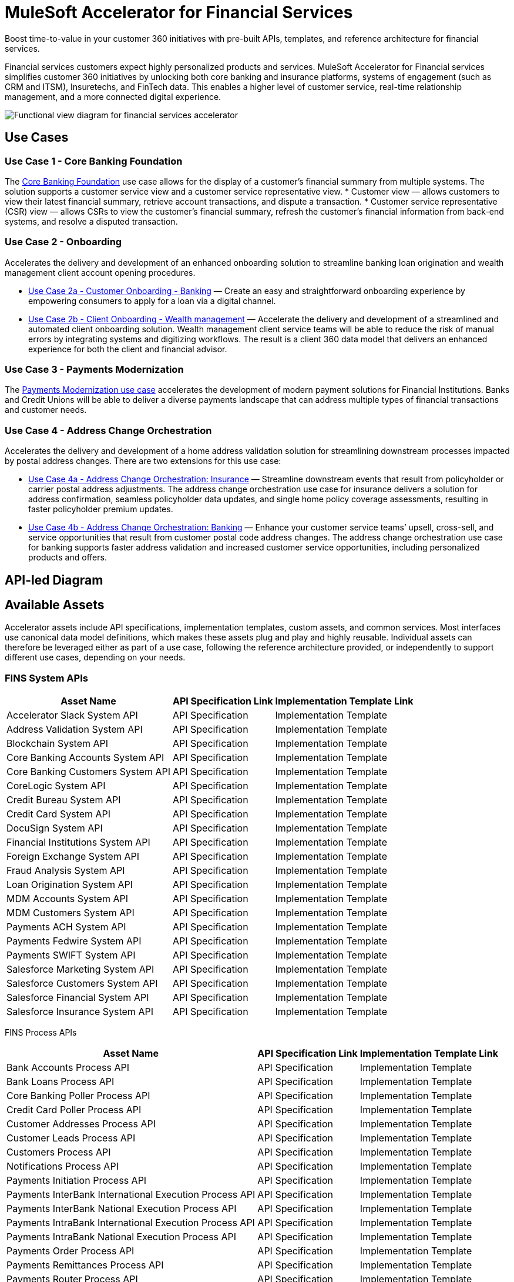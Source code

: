= MuleSoft Accelerator for Financial Services

Boost time-to-value in your customer 360 initiatives with pre-built APIs, templates, and reference architecture for financial services.

Financial services customers expect highly personalized products and services. MuleSoft Accelerator for Financial services simplifies customer 360 initiatives by unlocking both core banking and insurance platforms, systems of engagement (such as CRM and ITSM), Insuretechs, and FinTech data. This enables a higher level of customer service, real-time relationship management, and a more connected digital experience.

image:fins-functional-view-diagram.png[Functional view diagram for financial services accelerator]

== Use Cases

=== Use Case 1 - Core Banking Foundation

The https://anypoint.mulesoft.com/exchange/org.mule.examples/mulesoft-accelerator-for-financial-services/minor/1.5/pages/Use%20case%201%20-%20Core%20banking%20foundation/[Core Banking Foundation] use case allows for the display of a customer’s financial summary from multiple systems. The solution supports a customer service view and a customer service representative view.
* Customer view — allows customers to view their latest financial summary, retrieve account transactions, and dispute a transaction.
* Customer service representative (CSR) view — allows CSRs to view the customer’s financial summary, refresh the customer's financial information from back-end systems, and resolve a disputed transaction.

=== Use Case 2 - Onboarding

Accelerates the delivery and development of an enhanced onboarding solution to streamline banking loan origination and wealth management client account opening procedures.

* https://anypoint.mulesoft.com/exchange/org.mule.examples/mulesoft-accelerator-for-financial-services/minor/1.5/pages/Use%20case%202a%20-%20Customer%20onboarding%20-%20Banking/[Use Case 2a - Customer Onboarding - Banking] — Create an easy and straightforward onboarding experience by empowering consumers to apply for a loan via a digital channel.

* https://anypoint.mulesoft.com/exchange/org.mule.examples/mulesoft-accelerator-for-financial-services/minor/1.5/pages/Use%20case%202b%20-%20Client%20onboarding%20-%20Wealth%20management/[Use Case 2b - Client Onboarding - Wealth management] — Accelerate the delivery and development of a streamlined and automated client onboarding solution. Wealth management client service teams will be able to reduce the risk of manual errors by integrating systems and digitizing workflows. The result is a client 360 data model that delivers an enhanced experience for both the client and financial advisor.

=== Use Case 3 - Payments Modernization

The https://anypoint.mulesoft.com/exchange/org.mule.examples/mulesoft-accelerator-for-financial-services/minor/1.5/pages/Use%20case%203%20-%20Payments%20modernization/[Payments Modernization use case] accelerates the development of modern payment solutions for Financial Institutions. Banks and Credit Unions will be able to deliver a diverse payments landscape that can address multiple types of financial transactions and customer needs.

=== Use Case 4 - Address Change Orchestration

Accelerates the delivery and development of a home address validation solution for streamlining downstream processes impacted by postal address changes. There are two extensions for this use case:

* https://anypoint.mulesoft.com/exchange/org.mule.examples/mulesoft-accelerator-for-financial-services/minor/1.5/pages/Use%20case%204a%20-%20Address%20change%20orchestration%20-%20Insurance/[Use Case 4a - Address Change Orchestration: Insurance] — Streamline downstream events that result from policyholder or carrier postal address adjustments. The address change orchestration use case for insurance delivers a solution for address confirmation, seamless policyholder data updates, and single home policy coverage assessments, resulting in faster policyholder premium updates.

* https://anypoint.mulesoft.com/exchange/org.mule.examples/mulesoft-accelerator-for-financial-services/minor/1.5/pages/Use%20case%204b%20-%20Address%20change%20orchestration%20-%20Banking/[Use Case 4b - Address Change Orchestration: Banking] — Enhance your customer service teams’ upsell, cross-sell, and service opportunities that result from customer postal code address changes. The address change orchestration use case for banking supports faster address validation and increased customer service opportunities, including personalized products and offers.

== API-led Diagram

//placeholder for fins-functional-view-diagram image - need in .png format

== Available Assets

Accelerator assets include API specifications, implementation templates, custom assets, and common services. Most interfaces use canonical data model definitions, which makes these assets plug and play and highly reusable. Individual assets can therefore be leveraged either as part of a use case, following the reference architecture provided, or independently to support different use cases, depending on your needs.

=== FINS System APIs

[%header%autowidth.spread]
|===
|Asset Name |API Specification Link |Implementation Template Link
|Accelerator Slack System API | API Specification | Implementation Template
|Address Validation System API | API Specification | Implementation Template
|Blockchain System API | API Specification | Implementation Template
|Core Banking Accounts System API | API Specification | Implementation Template
|Core Banking Customers System API | API Specification | Implementation Template
|CoreLogic System API | API Specification | Implementation Template
|Credit Bureau System API | API Specification | Implementation Template
|Credit Card System API | API Specification | Implementation Template
|DocuSign System API | API Specification | Implementation Template
|Financial Institutions System API | API Specification | Implementation Template
|Foreign Exchange System API | API Specification | Implementation Template
|Fraud Analysis System API | API Specification | Implementation Template
|Loan Origination System API | API Specification | Implementation Template
|MDM Accounts System API | API Specification | Implementation Template
|MDM Customers System API | API Specification | Implementation Template
|Payments ACH System API | API Specification | Implementation Template
|Payments Fedwire System API | API Specification | Implementation Template
|Payments SWIFT System API | API Specification | Implementation Template
|Salesforce Marketing System API | API Specification | Implementation Template
|Salesforce Customers System API | API Specification | Implementation Template
|Salesforce Financial System API | API Specification | Implementation Template
|Salesforce Insurance System API | API Specification | Implementation Template
|===

FINS Process APIs

[%header%autowidth.spread]
|===
|Asset Name |API Specification Link |Implementation Template Link
|Bank Accounts Process API | API Specification | Implementation Template
|Bank Loans Process API | API Specification | Implementation Template
|Core Banking Poller Process API | API Specification | Implementation Template
|Credit Card Poller Process API | API Specification | Implementation Template
|Customer Addresses Process API | API Specification | Implementation Template
|Customer Leads Process API | API Specification | Implementation Template
|Customers Process API | API Specification | Implementation Template
|Notifications Process API | API Specification | Implementation Template
|Payments Initiation Process API | API Specification | Implementation Template
|Payments InterBank International Execution Process API | API Specification | Implementation Template
|Payments InterBank National Execution Process API | API Specification | Implementation Template
|Payments IntraBank International Execution Process API | API Specification | Implementation Template
|Payments IntraBank National Execution Process API | API Specification | Implementation Template
|Payments Order Process API | API Specification | Implementation Template
|Payments Remittances Process API | API Specification | Implementation Template
|Payments Router Process API | API Specification | Implementation Template
|Payments Simulator Process API | API Specification | Implementation Template
|Reconciliation Process API | API Specification | Implementation Template
|Salesforce Financial System API | API Specification | Implementation Template
|===

=== FINS Experience APIs

[%header%autowidth.spread]
|===
|Asset Name |API Specification Link |Implementation Template Link
|DocuSign Experience API | API Specification | Implementation Template
|Mobile Experience API | API Specification | Implementation Template
|Open Banking Accounts Experience API | API Specification | Implementation Template
|Open Banking ASPSP Experience API | API Specification | Implementation Template
|Open Banking PISP Domestic Experience API | API Specification | Implementation Template
|Open Banking PISP International Experience API | API Specification | |Implementation Template
|Payments Web UI Experience API | API Specification | Implementation Template
|Salesforce Financial Experience API | API Specification | Implementation Template
|Salesforce Insurance Experience API | API Specification | Implementation Template
|Salesforce Wealth Experience API | API Specification | Implementation Template
|===

=== FINS Listeners

[%header%autowidth.spread]
|===
|Listener Name |Implementation Template Link
|Payments ACH Listener | Implementation Template
|Payments Fedwire Listener | Implementation Template
|Payments SWIFT Listener | Implementation Template
|Salesforce Marketing Listener | Implementation Template
|Salesforce Topic Listener | Implementation Template
|===

=== Custom Components

[%header%autowidth.spread]
|===
|Custom Component Name |Source Link
|Accelerator CIM Global Library | Source
|Accelerator CIM Market Library | Source
|Accelerator Common Core | Source
|Accelerator Knit Maven Plugin | Source
|Accelerator POM Parent | Source
|FINS Banking Library | Source
|FINS Common Library | Source
|FINS Common Resources | Source
|FINS Open Banking Library | Source
|FINS Financial Account Sync Lightning Web Component | Source
|FINS Fraud Analysis Application | Source
|FINS Insurance Library | Source
|ID Graph Lightning Web Component | Source
|FINS Payments Frontend Web UI | Source
|===

=== Common Services

Common services are assets that can be used across any use case.

* https://anypoint.mulesoft.com/exchange/org.mule.examples/mulesoft-accelerator-for-salesforce-common-services/[Accelerators Common Services]
